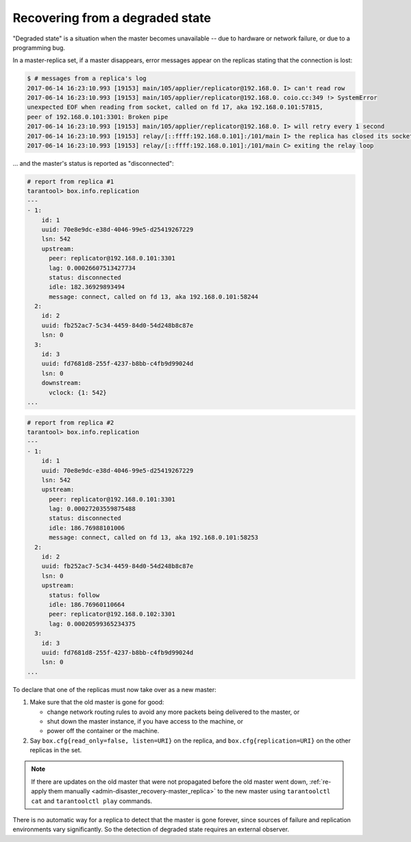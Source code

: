 .. _replication-recover:

================================================================================
Recovering from a degraded state
================================================================================

"Degraded state" is a situation when the master becomes unavailable -- due to
hardware or network failure, or due to a programming bug.

.. image:: mr-degraded.svg
    :align: center

In a master-replica set, if a master disappears, error messages appear on the
replicas stating that the connection is lost:

.. code-block:: console

   $ # messages from a replica's log
   2017-06-14 16:23:10.993 [19153] main/105/applier/replicator@192.168.0. I> can't read row
   2017-06-14 16:23:10.993 [19153] main/105/applier/replicator@192.168.0. coio.cc:349 !> SystemError
   unexpected EOF when reading from socket, called on fd 17, aka 192.168.0.101:57815,
   peer of 192.168.0.101:3301: Broken pipe
   2017-06-14 16:23:10.993 [19153] main/105/applier/replicator@192.168.0. I> will retry every 1 second
   2017-06-14 16:23:10.993 [19153] relay/[::ffff:192.168.0.101]:/101/main I> the replica has closed its socket, exiting
   2017-06-14 16:23:10.993 [19153] relay/[::ffff:192.168.0.101]:/101/main C> exiting the relay loop

... and the master's status is reported as "disconnected":

.. code-block:: tarantoolsession

   # report from replica #1
   tarantool> box.info.replication
   ---
   - 1:
       id: 1
       uuid: 70e8e9dc-e38d-4046-99e5-d25419267229
       lsn: 542
       upstream:
         peer: replicator@192.168.0.101:3301
         lag: 0.00026607513427734
         status: disconnected
         idle: 182.36929893494
         message: connect, called on fd 13, aka 192.168.0.101:58244
     2:
       id: 2
       uuid: fb252ac7-5c34-4459-84d0-54d248b8c87e
       lsn: 0
     3:
       id: 3
       uuid: fd7681d8-255f-4237-b8bb-c4fb9d99024d
       lsn: 0
       downstream:
         vclock: {1: 542}
   ...

.. code-block:: tarantoolsession

   # report from replica #2
   tarantool> box.info.replication
   ---
   - 1:
       id: 1
       uuid: 70e8e9dc-e38d-4046-99e5-d25419267229
       lsn: 542
       upstream:
         peer: replicator@192.168.0.101:3301
         lag: 0.00027203559875488
         status: disconnected
         idle: 186.76988101006
         message: connect, called on fd 13, aka 192.168.0.101:58253
     2:
       id: 2
       uuid: fb252ac7-5c34-4459-84d0-54d248b8c87e
       lsn: 0
       upstream:
         status: follow
         idle: 186.76960110664
         peer: replicator@192.168.0.102:3301
         lag: 0.00020599365234375
     3:
       id: 3
       uuid: fd7681d8-255f-4237-b8bb-c4fb9d99024d
       lsn: 0
   ...

To declare that one of the replicas must now take over as a new master:

1. Make sure that the old master is gone for good:

   * change network routing rules to avoid any more packets being delivered to
     the master, or
   * shut down the master instance, if you have access to the machine, or
   * power off the container or the machine.

2. Say ``box.cfg{read_only=false, listen=URI}`` on the replica, and
   ``box.cfg{replication=URI}`` on the other replicas in the set.

.. NOTE::

   If there are updates on the old master that were not propagated before the
   old master went down,
   :ref:`re-apply them manually <admin-disaster_recovery-master_replica>` to the
   new master using ``tarantoolctl cat`` and ``tarantoolctl play`` commands.

There is no automatic way for a replica to detect that the master is gone
forever, since sources of failure and replication environments vary
significantly. So the detection of degraded state requires an external observer.
